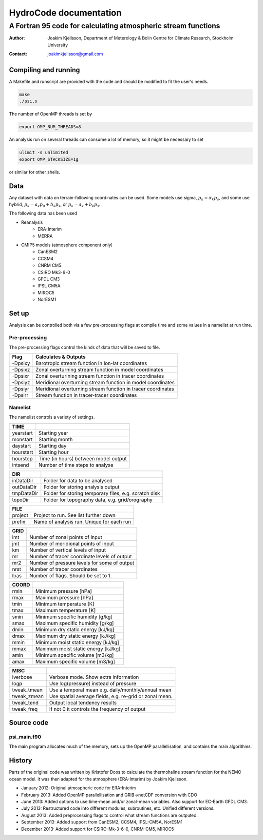 =======================
HydroCode documentation
=======================

--------------------------------------------------------------
A Fortran 95 code for calculating atmospheric stream functions
--------------------------------------------------------------

:Author: Joakim Kjellsson, Department of Meterology & Bolin Centre for Climate Research, Stockholm University
:Contact: joakimkjellsson@gmail.com

Compiling and running
=====================

A Makefile and runscript are provided with the code and should be modified to fit the user's needs. 

.. code:: 
	
	make
	./psi.x


The number of OpenMP threads is set by

.. code::
	
	export OMP_NUM_THREADS=8
	

An analysis run on several threads can consume a lot of memory, so it might be necessary to set 

.. code::
	
	ulimit -s unlimited
	export OMP_STACKSIZE=1g

or similar for other shells. 


Data
=====

Any dataset with data on terrain-following coordinates can be used. 
Some models use sigma, :math:`p_k = \sigma_k p_s`, and some use hybrid, :math:`p_k = a_k p_0 + b_k p_s`, or :math:`p_k = a_k + b_k p_s`. 

The following data has been used

* Reanalysis
	- ERA-Interim
	- MERRA
* CMIP5 models (atmosphere component only)
	- CanESM2
	- CCSM4
	- CNRM CM5
	- CSIRO Mk3-6-0
	- GFDL CM3
	- IPSL CM5A
	- MIROC5
	- NorESM1



Set up
======

Analysis can be controlled both via a few pre-processing flags at compile time and some values in a namelist at run time. 


Pre-processing
--------------

The pre-processing flags control the kinds of data that will be saved to file. 

========  =============================================================
Flag      Calculates & Outputs
========  =============================================================
-Dpsixy   Barotropic stream function in lon-lat coordinates
-Dpsixz   Zonal overturning stream function in model coordinates
-Dpsixr   Zonal overturining stream function in tracer coordinates
-Dpsiyz   Meridional overturning stream function in model coordinates
-Dpsiyr   Meridional overturning stream function in tracer coordinates
-Dpsirr   Stream function in tracer-tracer coordinates
========  =============================================================


Namelist
--------

The namelist controls a variety of settings.

==============  =======================================================
TIME                                                                              
==============  =======================================================
yearstart       Starting year                                                   
monstart        Starting month                                                   
daystart        Starting day
hourstart       Starting hour
hourstep        Time (in hours) between model output
intsend         Number of time steps to analyse
==============  =======================================================


==============  =======================================================
DIR                                                                              
==============  =======================================================
inDataDir       Folder for data to be analysed                                                   
outDataDir      Folder for storing analysis output                                                  
tmpDataDir      Folder for storing temporary files, e.g. scratch disk
topoDir         Folder for topography data, e.g. grid/orography
==============  =======================================================


==============  =======================================================
FILE
==============  =======================================================
project         Project to run. See list further down
prefix          Name of analysis run. Unique for each run
==============  =======================================================


==============  =======================================================
GRID
==============  =======================================================
imt             Number of zonal points of input
jmt             Number of meridional points of input
km              Number of vertical levels of input
mr              Number of tracer coordinate levels of output
mr2             Number of pressure levels for some of output
nrst            Number of tracer coordinates
lbas            Number of flags. Should be set to 1.
==============  =======================================================


==============  =======================================================
COORD
==============  =======================================================
rmin            Minimum pressure [hPa]
rmax            Maximum pressure [hPa]
tmin            Minimum temperature [K]
tmax            Maximum temperature [K]
smin            Minimum specific humidity [g/kg]
smax            Maximum specific humidity [g/kg]
dmin            Minimum dry static energy [kJ/kg]
dmax            Maximum dry static energy [kJ/kg]
mmin            Minimum moist static energy [kJ/kg]
mmax            Maximum moist static energy [kJ/kg]
amin            Minimum specific volume [m3/kg]
amax            Maximum specific volume [m3/kg]
==============  =======================================================


==============  =======================================================
MISC
==============  =======================================================
lverbose        Verbose mode. Show extra information
logp            Use log(pressure) instead of pressure
tweak_tmean     Use a temporal mean e.g. daily/monthly/annual mean
tweak_zmean     Use spatial average fields, e.g. re-grid or zonal mean.
tweak_tend      Output local tendency results
tweak_freq      If not 0 it controls the frequency of output
==============  =======================================================



Source code
===========

psi_main.f90
------------

The main program allocates much of the memory, sets up the OpenMP parallellisation, and contains the main algorithms. 




History
========

Parts of the original code was written by Kristofer Doos to calculate the thermohaline stream function for the NEMO ocean model. 
It was then adapted for the atmosphere (ERA-Interim) by Joakim Kjellsson. 

- January 2012: Original atmospheric code for ERA-Interim
- February 2013: Added OpenMP parallellisation and GRIB->netCDF conversion with CDO
- June 2013: Added options to use time-mean and/or zonal-mean variables. Also support for EC-Earth GFDL CM3. 
- July 2013: Restructured code into different modules, subroutines, etc. Unified different versions. 
- August 2013: Added preprocessing flags to control what stream functions are outputed. 
- September 2013: Added support from CanESM2, CCSM4, IPSL-CM5A, NorESM1
- December 2013: Added support for CSIRO-Mk-3-6-0, CNRM-CM5, MIROC5




